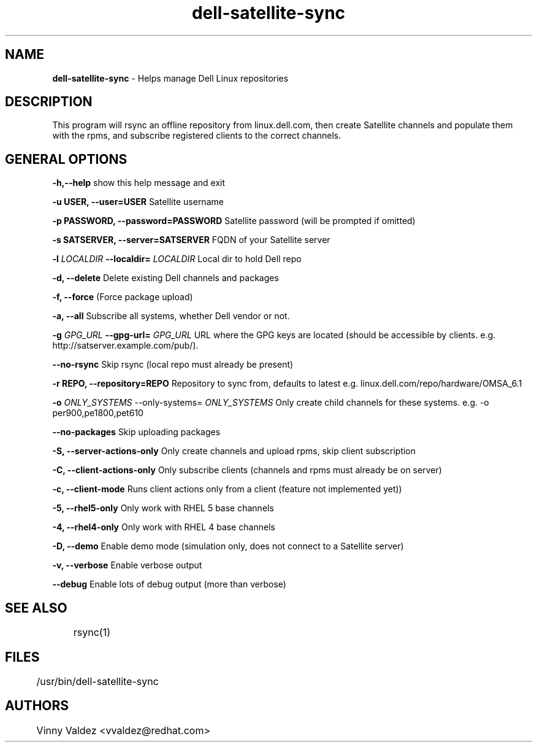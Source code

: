.TH dell-satellite-sync 8 
.SH NAME
.B dell-satellite-sync 
- Helps manage Dell Linux repositories

.SH DESCRIPTION
.PP
This program will rsync an offline repository from linux.dell.com, then create Satellite channels and populate them with the rpms, and subscribe registered clients to the correct channels.

.SH GENERAL OPTIONS

.B  -h,--help            
show this help message and exit
.br
.ne 3

.B  -u USER, --user=USER
Satellite username
.br
.ne 3

.B  -p PASSWORD, --password=PASSWORD
Satellite password (will be prompted if omitted)
.br
.ne 3

.B  -s SATSERVER, --server=SATSERVER
FQDN of your Satellite server
.br
.ne 3

.B  -l 
.I LOCALDIR 
.B --localdir=
.I LOCALDIR
Local dir to hold Dell repo
.br
.ne 3

.B  -d, --delete          
Delete existing Dell channels and packages
.br
.ne 3

.B  -f, --force          
(Force package upload)
.br
.ne 3

.B  -a, --all             
Subscribe all systems, whether Dell vendor or not.
.br
.ne 3

.B  -g 
.I GPG_URL 
.B --gpg-url=
.I GPG_URL
URL where the GPG keys are located (should be accessible by clients.  e.g. http://satserver.example.com/pub/).
.br
.ne 3

.B  --no-rsync            
Skip rsync (local repo must already be present)
.br
.ne 3

.B  -r REPO, --repository=REPO
Repository to sync from, defaults to latest e.g. linux.dell.com/repo/hardware/OMSA_6.1
.br
.ne 3

.B  \-o 
.I ONLY_SYSTEMS
--only-systems=
.I ONLY_SYSTEMS
Only create child channels for these systems.  e.g. -o per900,pe1800,pet610
.br
.ne 3

.B  \--no-packages         
Skip uploading packages
.br
.ne 3

.B  -S, --server-actions-only
Only create channels and upload rpms, skip client subscription
.br
.ne 3

.B  -C, --client-actions-only
Only subscribe clients (channels and rpms must already be on server)
.br
.ne 3

.B  -c, --client-mode     
Runs client actions only from a client (feature not implemented yet))
.br
.ne 3

.B  -5, --rhel5-only     
Only work with RHEL 5 base channels
.br
.ne 3

.B  -4, --rhel4-only      
Only work with RHEL 4 base channels
.br
.ne 3

.B  -D, --demo            
Enable demo mode (simulation only, does not connect to a Satellite server)
.br
.ne 3

.B  -v, --verbose         
Enable verbose output
.br
.ne 3

.B  \--debug               
Enable lots of debug output (more than verbose)
.br
.ne 3


.SH SEE ALSO
	rsync(1)

.SH FILES
	/usr/bin/dell-satellite-sync

.SH AUTHORS
	Vinny Valdez <vvaldez@redhat.com>
